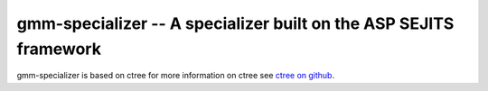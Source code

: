 gmm-specializer -- A specializer built on the ASP SEJITS framework
-------

gmm-specializer is based on ctree
for more information on ctree see `ctree on github <http://github.com/ucb-sejits/ctree>`_.

